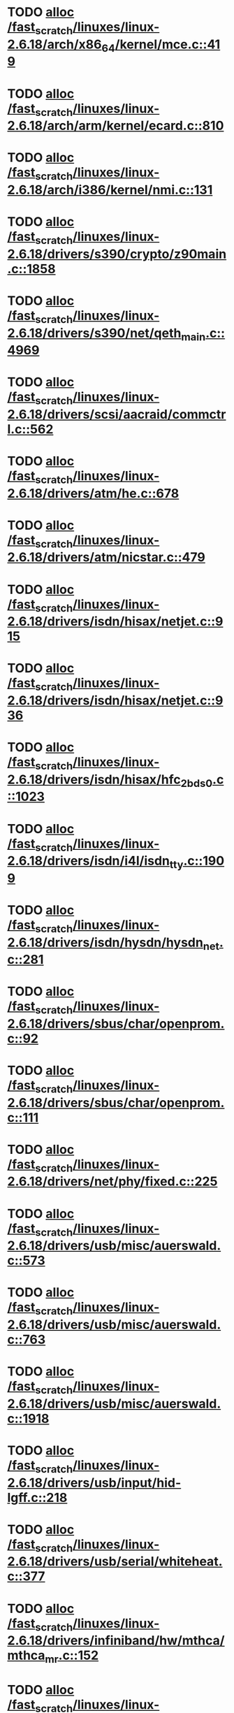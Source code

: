 * TODO [[view:/fast_scratch/linuxes/linux-2.6.18/arch/x86_64/kernel/mce.c::face=ovl-face1::linb=419::colb=1::cole=8][alloc /fast_scratch/linuxes/linux-2.6.18/arch/x86_64/kernel/mce.c::419]]
* TODO [[view:/fast_scratch/linuxes/linux-2.6.18/arch/arm/kernel/ecard.c::face=ovl-face1::linb=810::colb=1::cole=3][alloc /fast_scratch/linuxes/linux-2.6.18/arch/arm/kernel/ecard.c::810]]
* TODO [[view:/fast_scratch/linuxes/linux-2.6.18/arch/i386/kernel/nmi.c::face=ovl-face1::linb=131::colb=1::cole=15][alloc /fast_scratch/linuxes/linux-2.6.18/arch/i386/kernel/nmi.c::131]]
* TODO [[view:/fast_scratch/linuxes/linux-2.6.18/drivers/s390/crypto/z90main.c::face=ovl-face1::linb=1858::colb=2::cole=8][alloc /fast_scratch/linuxes/linux-2.6.18/drivers/s390/crypto/z90main.c::1858]]
* TODO [[view:/fast_scratch/linuxes/linux-2.6.18/drivers/s390/net/qeth_main.c::face=ovl-face1::linb=4969::colb=1::cole=5][alloc /fast_scratch/linuxes/linux-2.6.18/drivers/s390/net/qeth_main.c::4969]]
* TODO [[view:/fast_scratch/linuxes/linux-2.6.18/drivers/scsi/aacraid/commctrl.c::face=ovl-face1::linb=562::colb=2::cole=5][alloc /fast_scratch/linuxes/linux-2.6.18/drivers/scsi/aacraid/commctrl.c::562]]
* TODO [[view:/fast_scratch/linuxes/linux-2.6.18/drivers/atm/he.c::face=ovl-face1::linb=678::colb=1::cole=9][alloc /fast_scratch/linuxes/linux-2.6.18/drivers/atm/he.c::678]]
* TODO [[view:/fast_scratch/linuxes/linux-2.6.18/drivers/atm/nicstar.c::face=ovl-face1::linb=479::colb=8::cole=12][alloc /fast_scratch/linuxes/linux-2.6.18/drivers/atm/nicstar.c::479]]
* TODO [[view:/fast_scratch/linuxes/linux-2.6.18/drivers/isdn/hisax/netjet.c::face=ovl-face1::linb=915::colb=7::cole=31][alloc /fast_scratch/linuxes/linux-2.6.18/drivers/isdn/hisax/netjet.c::915]]
* TODO [[view:/fast_scratch/linuxes/linux-2.6.18/drivers/isdn/hisax/netjet.c::face=ovl-face1::linb=936::colb=7::cole=30][alloc /fast_scratch/linuxes/linux-2.6.18/drivers/isdn/hisax/netjet.c::936]]
* TODO [[view:/fast_scratch/linuxes/linux-2.6.18/drivers/isdn/hisax/hfc_2bds0.c::face=ovl-face1::linb=1023::colb=7::cole=11][alloc /fast_scratch/linuxes/linux-2.6.18/drivers/isdn/hisax/hfc_2bds0.c::1023]]
* TODO [[view:/fast_scratch/linuxes/linux-2.6.18/drivers/isdn/i4l/isdn_tty.c::face=ovl-face1::linb=1909::colb=8::cole=17][alloc /fast_scratch/linuxes/linux-2.6.18/drivers/isdn/i4l/isdn_tty.c::1909]]
* TODO [[view:/fast_scratch/linuxes/linux-2.6.18/drivers/isdn/hysdn/hysdn_net.c::face=ovl-face1::linb=281::colb=6::cole=9][alloc /fast_scratch/linuxes/linux-2.6.18/drivers/isdn/hysdn/hysdn_net.c::281]]
* TODO [[view:/fast_scratch/linuxes/linux-2.6.18/drivers/sbus/char/openprom.c::face=ovl-face1::linb=92::colb=7::cole=13][alloc /fast_scratch/linuxes/linux-2.6.18/drivers/sbus/char/openprom.c::92]]
* TODO [[view:/fast_scratch/linuxes/linux-2.6.18/drivers/sbus/char/openprom.c::face=ovl-face1::linb=111::colb=7::cole=13][alloc /fast_scratch/linuxes/linux-2.6.18/drivers/sbus/char/openprom.c::111]]
* TODO [[view:/fast_scratch/linuxes/linux-2.6.18/drivers/net/phy/fixed.c::face=ovl-face1::linb=225::colb=1::cole=12][alloc /fast_scratch/linuxes/linux-2.6.18/drivers/net/phy/fixed.c::225]]
* TODO [[view:/fast_scratch/linuxes/linux-2.6.18/drivers/usb/misc/auerswald.c::face=ovl-face1::linb=573::colb=16::cole=20][alloc /fast_scratch/linuxes/linux-2.6.18/drivers/usb/misc/auerswald.c::573]]
* TODO [[view:/fast_scratch/linuxes/linux-2.6.18/drivers/usb/misc/auerswald.c::face=ovl-face1::linb=763::colb=16::cole=19][alloc /fast_scratch/linuxes/linux-2.6.18/drivers/usb/misc/auerswald.c::763]]
* TODO [[view:/fast_scratch/linuxes/linux-2.6.18/drivers/usb/misc/auerswald.c::face=ovl-face1::linb=1918::colb=1::cole=3][alloc /fast_scratch/linuxes/linux-2.6.18/drivers/usb/misc/auerswald.c::1918]]
* TODO [[view:/fast_scratch/linuxes/linux-2.6.18/drivers/usb/input/hid-lgff.c::face=ovl-face1::linb=218::colb=1::cole=4][alloc /fast_scratch/linuxes/linux-2.6.18/drivers/usb/input/hid-lgff.c::218]]
* TODO [[view:/fast_scratch/linuxes/linux-2.6.18/drivers/usb/serial/whiteheat.c::face=ovl-face1::linb=377::colb=1::cole=7][alloc /fast_scratch/linuxes/linux-2.6.18/drivers/usb/serial/whiteheat.c::377]]
* TODO [[view:/fast_scratch/linuxes/linux-2.6.18/drivers/infiniband/hw/mthca/mthca_mr.c::face=ovl-face1::linb=152::colb=2::cole=16][alloc /fast_scratch/linuxes/linux-2.6.18/drivers/infiniband/hw/mthca/mthca_mr.c::152]]
* TODO [[view:/fast_scratch/linuxes/linux-2.6.18/drivers/infiniband/hw/mthca/mthca_provider.c::face=ovl-face1::linb=613::colb=2::cole=4][alloc /fast_scratch/linuxes/linux-2.6.18/drivers/infiniband/hw/mthca/mthca_provider.c::613]]
* TODO [[view:/fast_scratch/linuxes/linux-2.6.18/drivers/infiniband/hw/mthca/mthca_allocator.c::face=ovl-face1::linb=95::colb=1::cole=13][alloc /fast_scratch/linuxes/linux-2.6.18/drivers/infiniband/hw/mthca/mthca_allocator.c::95]]
* TODO [[view:/fast_scratch/linuxes/linux-2.6.18/kernel/relay.c::face=ovl-face1::linb=146::colb=1::cole=13][alloc /fast_scratch/linuxes/linux-2.6.18/kernel/relay.c::146]]
* TODO [[view:/fast_scratch/linuxes/linux-2.6.18/mm/slab.c::face=ovl-face1::linb=1440::colb=2::cole=5][alloc /fast_scratch/linuxes/linux-2.6.18/mm/slab.c::1440]]
* TODO [[view:/fast_scratch/linuxes/linux-2.6.18/mm/slab.c::face=ovl-face1::linb=1454::colb=2::cole=5][alloc /fast_scratch/linuxes/linux-2.6.18/mm/slab.c::1454]]
* TODO [[view:/fast_scratch/linuxes/linux-2.6.18/mm/slab.c::face=ovl-face1::linb=1932::colb=2::cole=35][alloc /fast_scratch/linuxes/linux-2.6.18/mm/slab.c::1932]]
* TODO [[view:/fast_scratch/linuxes/linux-2.6.18/mm/mempolicy.c::face=ovl-face1::linb=143::colb=1::cole=3][alloc /fast_scratch/linuxes/linux-2.6.18/mm/mempolicy.c::143]]
* TODO [[view:/fast_scratch/linuxes/linux-2.6.18/net/bluetooth/hci_core.c::face=ovl-face1::linb=423::colb=7::cole=10][alloc /fast_scratch/linuxes/linux-2.6.18/net/bluetooth/hci_core.c::423]]
* TODO [[view:/fast_scratch/linuxes/linux-2.6.18/net/sched/sch_tbf.c::face=ovl-face1::linb=283::colb=2::cole=5][alloc /fast_scratch/linuxes/linux-2.6.18/net/sched/sch_tbf.c::283]]
* TODO [[view:/fast_scratch/linuxes/linux-2.6.18/net/sched/sch_red.c::face=ovl-face1::linb=185::colb=2::cole=5][alloc /fast_scratch/linuxes/linux-2.6.18/net/sched/sch_red.c::185]]
* TODO [[view:/fast_scratch/linuxes/linux-2.6.18/net/sched/sch_netem.c::face=ovl-face1::linb=334::colb=1::cole=4][alloc /fast_scratch/linuxes/linux-2.6.18/net/sched/sch_netem.c::334]]
* TODO [[view:/fast_scratch/linuxes/linux-2.6.18/net/ax25/sysctl_net_ax25.c::face=ovl-face1::linb=212::colb=13::cole=18][alloc /fast_scratch/linuxes/linux-2.6.18/net/ax25/sysctl_net_ax25.c::212]]
* TODO [[view:/fast_scratch/linuxes/linux-2.6.18/sound/isa/wavefront/wavefront_fx.c::face=ovl-face1::linb=523::colb=3::cole=12][alloc /fast_scratch/linuxes/linux-2.6.18/sound/isa/wavefront/wavefront_fx.c::523]]
* TODO [[view:/fast_scratch/linuxes/linux-2.6.18/sound/usb/usbaudio.c::face=ovl-face1::linb=2425::colb=2::cole=16][alloc /fast_scratch/linuxes/linux-2.6.18/sound/usb/usbaudio.c::2425]]
